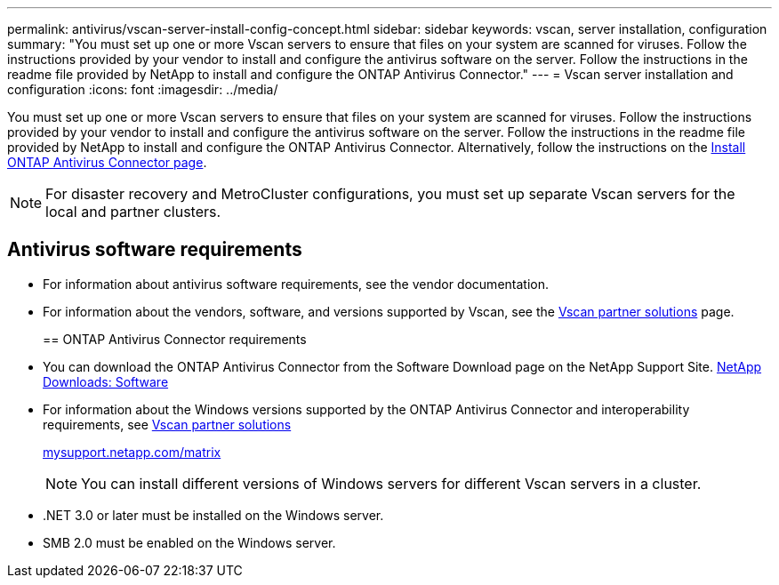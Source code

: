 ---
permalink: antivirus/vscan-server-install-config-concept.html
sidebar: sidebar
keywords: vscan, server installation, configuration
summary: "You must set up one or more Vscan servers to ensure that files on your system are scanned for viruses. Follow the instructions provided by your vendor to install and configure the antivirus software on the server. Follow the instructions in the readme file provided by NetApp to install and configure the ONTAP Antivirus Connector."
---
= Vscan server installation and configuration
:icons: font
:imagesdir: ../media/

[.lead]
You must set up one or more Vscan servers to ensure that files on your system are scanned for viruses. Follow the instructions provided by your vendor to install and configure the antivirus software on the server. Follow the instructions in the readme file provided by NetApp to install and configure the ONTAP Antivirus Connector. Alternatively, follow the instructions on the link:https://docs.netapp.com/us-en/ontap/antivirus/install-ontap-antivirus-connector-task.html[Install ONTAP Antivirus Connector page].

[NOTE]
====
For disaster recovery and MetroCluster configurations, you must set up separate Vscan servers for the local and partner clusters.
====

== Antivirus software requirements

* For information about antivirus software requirements, see the vendor documentation.
* For information about the vendors, software, and versions supported by Vscan, see the link:https://docs.netapp.com/us-en/ontap/antivirus/vscan-partner-solutions.html[Vscan partner solutions] page.
+

== ONTAP Antivirus Connector requirements

* You can download the ONTAP Antivirus Connector from the Software Download page on the NetApp Support Site. link:http://mysupport.netapp.com/NOW/cgi-bin/software[NetApp Downloads: Software]
* For information about the Windows versions supported by the ONTAP Antivirus Connector and interoperability requirements, see link:https://docs.netapp.com/us-en/ontap/antivirus/vscan-partner-solutions.html[Vscan partner solutions]
+
http://mysupport.netapp.com/matrix[mysupport.netapp.com/matrix]
+
[NOTE]
====
You can install different versions of Windows servers for different Vscan servers in a cluster.
====

* .NET 3.0 or later must be installed on the Windows server.
* SMB 2.0 must be enabled on the Windows server.
// 2023 sep 18, ONTAPDOC-1052